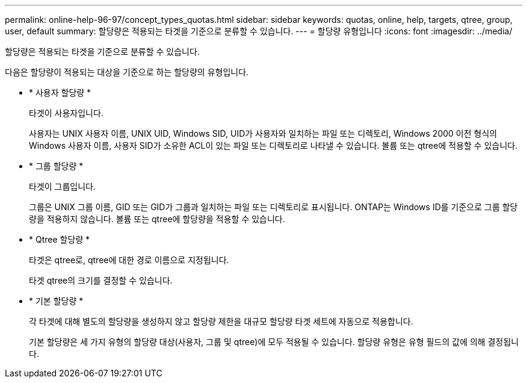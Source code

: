 ---
permalink: online-help-96-97/concept_types_quotas.html 
sidebar: sidebar 
keywords: quotas, online, help, targets, qtree, group, user, default 
summary: 할당량은 적용되는 타겟을 기준으로 분류할 수 있습니다. 
---
= 할당량 유형입니다
:icons: font
:imagesdir: ../media/


[role="lead"]
할당량은 적용되는 타겟을 기준으로 분류할 수 있습니다.

다음은 할당량이 적용되는 대상을 기준으로 하는 할당량의 유형입니다.

* * 사용자 할당량 *
+
타겟이 사용자입니다.

+
사용자는 UNIX 사용자 이름, UNIX UID, Windows SID, UID가 사용자와 일치하는 파일 또는 디렉토리, Windows 2000 이전 형식의 Windows 사용자 이름, 사용자 SID가 소유한 ACL이 있는 파일 또는 디렉토리로 나타낼 수 있습니다. 볼륨 또는 qtree에 적용할 수 있습니다.

* * 그룹 할당량 *
+
타겟이 그룹입니다.

+
그룹은 UNIX 그룹 이름, GID 또는 GID가 그룹과 일치하는 파일 또는 디렉토리로 표시됩니다. ONTAP는 Windows ID를 기준으로 그룹 할당량을 적용하지 않습니다. 볼륨 또는 qtree에 할당량을 적용할 수 있습니다.

* * Qtree 할당량 *
+
타겟은 qtree로, qtree에 대한 경로 이름으로 지정됩니다.

+
타겟 qtree의 크기를 결정할 수 있습니다.

* * 기본 할당량 *
+
각 타겟에 대해 별도의 할당량을 생성하지 않고 할당량 제한을 대규모 할당량 타겟 세트에 자동으로 적용합니다.

+
기본 할당량은 세 가지 유형의 할당량 대상(사용자, 그룹 및 qtree)에 모두 적용될 수 있습니다. 할당량 유형은 유형 필드의 값에 의해 결정됩니다.


